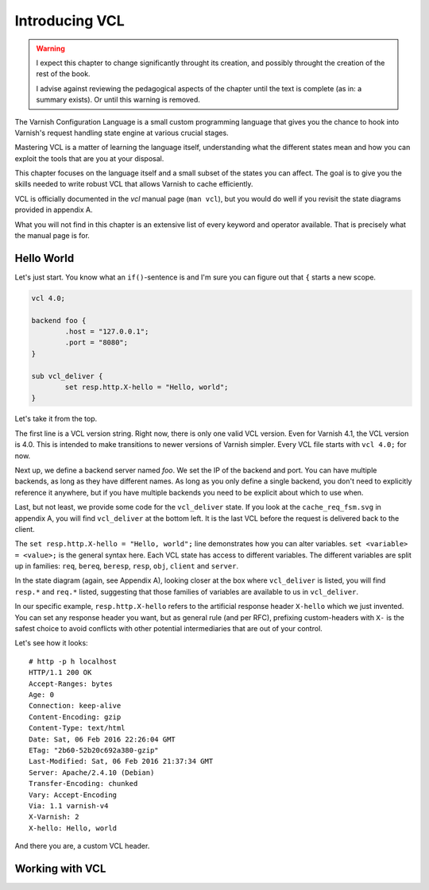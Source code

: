 Introducing VCL
===============

.. warning::

   I expect this chapter to change significantly throught its creation, and
   possibly throught the creation of the rest of the book.

   I advise against reviewing the pedagogical aspects of the chapter until
   the text is complete (as in: a summary exists). Or until this warning is
   removed.

The Varnish Configuration Language is a small custom programming language
that gives you the chance to hook into Varnish's request handling state
engine at various crucial stages.

Mastering VCL is a matter of learning the language itself, understanding
what the different states mean and how you can exploit the tools that are
you at your disposal.

This chapter focuses on the language itself and a small subset of the
states you can affect. The goal is to give you the skills needed to write
robust VCL that allows Varnish to cache efficiently.

VCL is officially documented in the `vcl` manual page (``man vcl``), but
you would do well if you revisit the state diagrams provided in appendix A.

What you will not find in this chapter is an extensive list of every
keyword and operator available. That is precisely what the manual page is
for.

Hello World
-----------

Let's just start. You know what an ``if()``-sentence is and I'm sure you
can figure out that ``{`` starts a new scope.

.. code:: C

        vcl 4.0;

        backend foo {
                .host = "127.0.0.1";
                .port = "8080";
        }

        sub vcl_deliver {
                set resp.http.X-hello = "Hello, world";
        }

Let's take it from the top.

The first line is a VCL version string. Right now, there is only one valid
VCL version. Even for Varnish 4.1, the VCL version is 4.0. This is intended
to make transitions to newer versions of Varnish simpler. Every VCL file
starts with ``vcl 4.0;`` for now.

Next up, we define a backend server named `foo`. We set the IP of the
backend and port. You can have multiple backends, as long as they have
different names. As long as you only define a single backend, you don't
need to explicitly reference it anywhere, but if you have multiple backends
you need to be explicit about which to use when.

Last, but not least, we provide some code for the ``vcl_deliver`` state. If
you look at the ``cache_req_fsm.svg`` in appendix A, you will find
``vcl_deliver`` at the bottom left. It is the last VCL before the request
is delivered back to the client.

.. image:: img/c4/vcl_deliver.png

The ``set resp.http.X-hello = "Hello, world";`` line demonstrates how you
can alter variables. ``set <variable> = <value>;`` is the general syntax
here. Each VCL state has access to different variables. The different
variables are split up in families: ``req``, ``bereq``, ``beresp``,
``resp``, ``obj``, ``client`` and ``server``.

In the state diagram (again, see Appendix A), looking closer at the box
where ``vcl_deliver`` is listed, you will find ``resp.*`` and ``req.*``
listed, suggesting that those families of variables are available to us in
``vcl_deliver``.

In our specific example, ``resp.http.X-hello`` refers to the artificial
response header ``X-hello`` which we just invented. You can set any
response header you want, but as general rule (and per RFC), prefixing
custom-headers with ``X-`` is the safest choice to avoid conflicts with
other potential intermediaries that are out of your control.

Let's see how it looks::

        # http -p h localhost
        HTTP/1.1 200 OK
        Accept-Ranges: bytes
        Age: 0
        Connection: keep-alive
        Content-Encoding: gzip
        Content-Type: text/html
        Date: Sat, 06 Feb 2016 22:26:04 GMT
        ETag: "2b60-52b20c692a380-gzip"
        Last-Modified: Sat, 06 Feb 2016 21:37:34 GMT
        Server: Apache/2.4.10 (Debian)
        Transfer-Encoding: chunked
        Vary: Accept-Encoding
        Via: 1.1 varnish-v4
        X-Varnish: 2
        X-hello: Hello, world

And there you are, a custom VCL header.

Working with VCL
----------------






